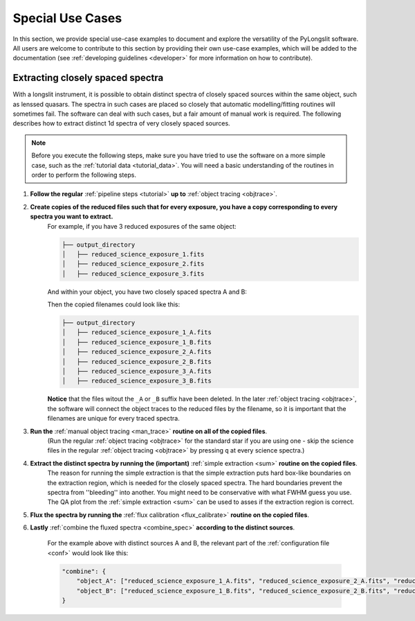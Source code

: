 Special Use Cases
=================

In this section, we provide special use-case examples to document and explore 
the versatility of the PyLongslit software. All users are welcome to contribute
to this section by providing their own use-case examples, which will be added to the documentation
(see :ref:`developing guidelines <developer>` for more information on how to contribute).

Extracting closely spaced spectra
---------------------------------

With a longslit instrument, it is possible to obtain distinct spectra of closely 
spaced sources within the same object, such as lenssed quasars. The spectra in such cases are placed so 
closely that automatic modelling/fitting routines will sometimes fail. The software can deal with such cases, but a fair amount of manual work is required.
The following describes how to extract distinct 1d spectra of very closely spaced sources. 

.. note::
    Before you execute the following steps, make sure you have tried to use the software
    on a more simple case, such as the :ref:`tutorial data <tutorial_data>`. You will 
    need a basic understanding of the routines in order to perform the following steps.


1. **Follow the regular** :ref:`pipeline steps <tutorial>` **up to** :ref:`object tracing <objtrace>`. 
2. **Create copies of the reduced files such that for every exposure, you have a copy corresponding to every spectra you want to extract.**
    For example, if you have 3 reduced exposures of the same object:

    .. code-block:: bash

        ├── output_directory
        │   ├── reduced_science_exposure_1.fits
        │   ├── reduced_science_exposure_2.fits
        │   ├── reduced_science_exposure_3.fits

    And within your object, you have two closely spaced spectra A and B:

    .. image:: pictures/close_trace.png
        :width: 100%
        :align: center

    Then the copied filenames could look like this:

    .. code-block:: bash

        ├── output_directory
        │   ├── reduced_science_exposure_1_A.fits
        │   ├── reduced_science_exposure_1_B.fits
        │   ├── reduced_science_exposure_2_A.fits
        │   ├── reduced_science_exposure_2_B.fits
        │   ├── reduced_science_exposure_3_A.fits
        │   ├── reduced_science_exposure_3_B.fits

    **Notice** that the files witout the ``_A`` or ``_B`` suffix have been deleted. 
    In the later :ref:`object tracing <objtrace>`, the software will connect the object traces
    to the reduced files by the filename, so it is important that the filenames
    are unique for every traced spectra.

3. **Run the** :ref:`manual object tracing <man_trace>` **routine on all of the copied files**. 
    (Run the regular :ref:`object tracing <objtrace>` for the standard star if you are using one - skip 
    the science files in the regular :ref:`object tracing <objtrace>` by pressing ``q`` at every science spectra.)

4. **Extract the distinct spectra by running the (important)** :ref:`simple extraction <sum>` **routine on the copied files**.
    The reason for running the simple extraction is that the simple extraction puts hard box-like boundaries on the extraction 
    region, which is needed for the closely spaced spectra. The hard boundaries prevent the spectra from ''bleeding'' into another. You might need to be conservative with what FWHM guess you use. 
    The QA plot from the :ref:`simple extraction <sum>` can be used to asses if the extraction region is correct.

5. **Flux the spectra by running the** :ref:`flux calibration <flux_calibrate>` **routine on the copied files**.

6. **Lastly** :ref:`combine the fluxed spectra <combine_spec>` **according to the distinct sources**.

    For the example above with distinct sources A and B, the relevant part of the :ref:`configuration file <conf>` would look like this:

    .. code:: 

        "combine": {
            "object_A": ["reduced_science_exposure_1_A.fits", "reduced_science_exposure_2_A.fits", "reduced_science_exposure_3_A.fits"],
            "object_B": ["reduced_science_exposure_1_B.fits", "reduced_science_exposure_2_B.fits", "reduced_science_exposure_3_B.fits"]
        }